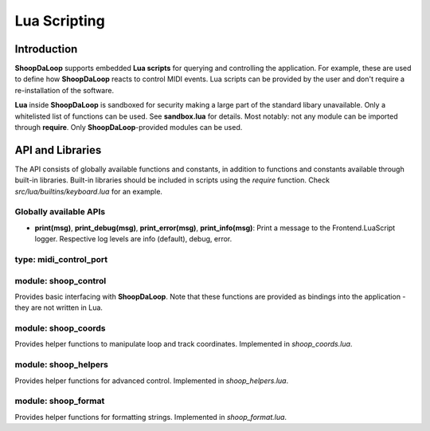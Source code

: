 Lua Scripting
-----------------
.. _lua_scripting:

Introduction
^^^^^^^^^^^^^^^^^^^^^^^^

**ShoopDaLoop** supports embedded **Lua scripts** for querying and controlling the application. For example, these are used to define how **ShoopDaLoop** reacts to control MIDI events.
Lua scripts can be provided by the user and don't require a re-installation of the software.

**Lua** inside **ShoopDaLoop** is sandboxed for security making a large part of the standard libary unavailable. Only a whitelisted list of functions can be used. See **sandbox.lua** for details. Most notably: not any module can be imported through **require**. Only **ShoopDaLoop**-provided modules can be used.

API and Libraries
^^^^^^^^^^^^^^^^^

The API consists of globally available functions and constants, in addition to functions and constants available through built-in libraries. Built-in libraries should be included in scripts using the `require` function. Check `src/lua/builtins/keyboard.lua` for an example.

Globally available APIs
"""""""""""""""""""""""

* **print(msg)**, **print_debug(msg)**, **print_error(msg)**, **print_info(msg)**: Print a message to the Frontend.LuaScript logger. Respective log levels are info (default), debug, error.

type: midi_control_port
"""""""""""""""""""""""

.. shoop_function_docstrings::
   src/shoopdaloop/lib/q_objects/MidiControlPort.py

module: shoop_control
"""""""""""""""""""""

Provides basic interfacing with **ShoopDaLoop**. Note that these functions are provided as bindings into the application - they are not written in Lua.

.. shoop_function_docstrings::
   src/python/shoopdaloop/lib/q_objects/ControlHandler.py

.. shoop_function_docstrings::
   src/python/shoopdaloop/lib/q_objects/ControlInterface.py


module: shoop_coords
""""""""""""""""""""

Provides helper functions to manipulate loop and track coordinates. Implemented in `shoop_coords.lua`.

.. shoop_function_docstrings::
   src/python/shoopdaloop/lib/lua/lib/shoop_coords.lua

module: shoop_helpers
"""""""""""""""""""""

Provides helper functions for advanced control. Implemented in `shoop_helpers.lua`.

.. shoop_function_docstrings::
   src/python/shoopdaloop/lib/lua/lib/shoop_helpers.lua

module: shoop_format
""""""""""""""""""""

Provides helper functions for formatting strings. Implemented in `shoop_format.lua`.

.. shoop_function_docstrings::
   src/python/shoopdaloop/lib/lua/lib/shoop_format.lua